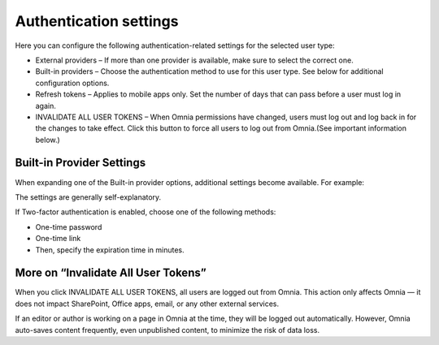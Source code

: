Authentication settings
=====================================

Here you can configure the following authentication-related settings for the selected user type:

+ External providers – If more than one provider is available, make sure to select the correct one.
+ Built-in providers – Choose the authentication method to use for this user type. See below for additional configuration options.
+ Refresh tokens – Applies to mobile apps only. Set the number of days that can pass before a user must log in again.
+ INVALIDATE ALL USER TOKENS – When Omnia permissions have changed, users must log out and log back in for the changes to take effect. Click this button to force all users to log out from Omnia.(See important information below.)

Built-in Provider Settings
********************************
When expanding one of the Built-in provider options, additional settings become available. For example:

.. image:: user-management-types-auth-more-8.png

The settings are generally self-explanatory.

If Two-factor authentication is enabled, choose one of the following methods:

+ One-time password
+ One-time link
+ Then, specify the expiration time in minutes.

.. image:: user-management-types-auth-more-two-8.png

More on “Invalidate All User Tokens”
***************************************
When you click INVALIDATE ALL USER TOKENS, all users are logged out from Omnia. This action only affects Omnia — it does not impact SharePoint, Office apps, email, or any other external services.

If an editor or author is working on a page in Omnia at the time, they will be logged out automatically. However, Omnia auto-saves content frequently, even unpublished content, to minimize the risk of data loss.

